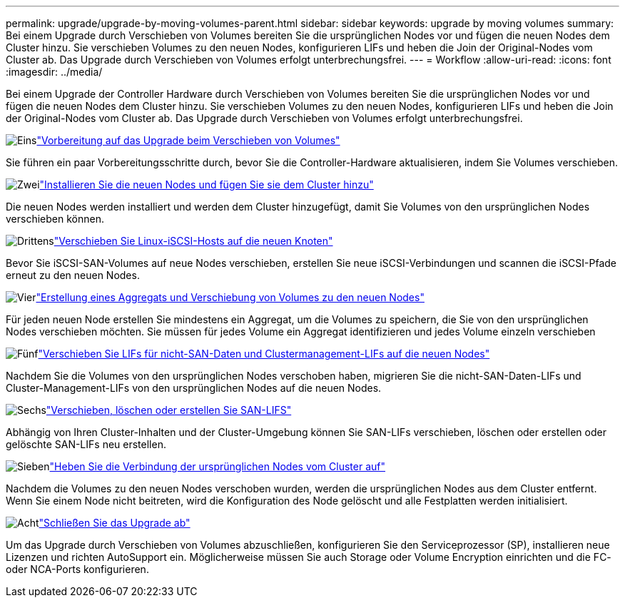 ---
permalink: upgrade/upgrade-by-moving-volumes-parent.html 
sidebar: sidebar 
keywords: upgrade by moving volumes 
summary: Bei einem Upgrade durch Verschieben von Volumes bereiten Sie die ursprünglichen Nodes vor und fügen die neuen Nodes dem Cluster hinzu. Sie verschieben Volumes zu den neuen Nodes, konfigurieren LIFs und heben die Join der Original-Nodes vom Cluster ab. Das Upgrade durch Verschieben von Volumes erfolgt unterbrechungsfrei. 
---
= Workflow
:allow-uri-read: 
:icons: font
:imagesdir: ../media/


[role="lead"]
Bei einem Upgrade der Controller Hardware durch Verschieben von Volumes bereiten Sie die ursprünglichen Nodes vor und fügen die neuen Nodes dem Cluster hinzu. Sie verschieben Volumes zu den neuen Nodes, konfigurieren LIFs und heben die Join der Original-Nodes vom Cluster ab. Das Upgrade durch Verschieben von Volumes erfolgt unterbrechungsfrei.

.image:https://raw.githubusercontent.com/NetAppDocs/common/main/media/number-1.png["Eins"]link:upgrade-prepare-when-moving-volumes.html["Vorbereitung auf das Upgrade beim Verschieben von Volumes"]
[role="quick-margin-para"]
Sie führen ein paar Vorbereitungsschritte durch, bevor Sie die Controller-Hardware aktualisieren, indem Sie Volumes verschieben.

.image:https://raw.githubusercontent.com/NetAppDocs/common/main/media/number-2.png["Zwei"]link:upgrade-install-and-join-new-nodes-move-vols.html["Installieren Sie die neuen Nodes und fügen Sie sie dem Cluster hinzu"]
[role="quick-margin-para"]
Die neuen Nodes werden installiert und werden dem Cluster hinzugefügt, damit Sie Volumes von den ursprünglichen Nodes verschieben können.

.image:https://raw.githubusercontent.com/NetAppDocs/common/main/media/number-3.png["Drittens"]link:upgrade_move_linux_iscsi_hosts_to_new_nodes.html["Verschieben Sie Linux-iSCSI-Hosts auf die neuen Knoten"]
[role="quick-margin-para"]
Bevor Sie iSCSI-SAN-Volumes auf neue Nodes verschieben, erstellen Sie neue iSCSI-Verbindungen und scannen die iSCSI-Pfade erneut zu den neuen Nodes.

.image:https://raw.githubusercontent.com/NetAppDocs/common/main/media/number-4.png["Vier"]link:upgrade-create-aggregate-move-volumes.html["Erstellung eines Aggregats und Verschiebung von Volumes zu den neuen Nodes"]
[role="quick-margin-para"]
Für jeden neuen Node erstellen Sie mindestens ein Aggregat, um die Volumes zu speichern, die Sie von den ursprünglichen Nodes verschieben möchten. Sie müssen für jedes Volume ein Aggregat identifizieren und jedes Volume einzeln verschieben

.image:https://raw.githubusercontent.com/NetAppDocs/common/main/media/number-5.png["Fünf"]link:upgrade-move-lifs-to-new-nodes.html["Verschieben Sie LIFs für nicht-SAN-Daten und Clustermanagement-LIFs auf die neuen Nodes"]
[role="quick-margin-para"]
Nachdem Sie die Volumes von den ursprünglichen Nodes verschoben haben, migrieren Sie die nicht-SAN-Daten-LIFs und Cluster-Management-LIFs von den ursprünglichen Nodes auf die neuen Nodes.

.image:https://raw.githubusercontent.com/NetAppDocs/common/main/media/number-6.png["Sechs"]link:upgrade_move_delete_recreate_san_lifs.html["Verschieben, löschen oder erstellen Sie SAN-LIFS"]
[role="quick-margin-para"]
Abhängig von Ihren Cluster-Inhalten und der Cluster-Umgebung können Sie SAN-LIFs verschieben, löschen oder erstellen oder gelöschte SAN-LIFs neu erstellen.

.image:https://raw.githubusercontent.com/NetAppDocs/common/main/media/number-7.png["Sieben"]link:upgrade-unjoin-original-nodes-move-volumes.html["Heben Sie die Verbindung der ursprünglichen Nodes vom Cluster auf"]
[role="quick-margin-para"]
Nachdem die Volumes zu den neuen Nodes verschoben wurden, werden die ursprünglichen Nodes aus dem Cluster entfernt. Wenn Sie einem Node nicht beitreten, wird die Konfiguration des Node gelöscht und alle Festplatten werden initialisiert.

.image:https://raw.githubusercontent.com/NetAppDocs/common/main/media/number-8.png["Acht"]link:upgrade-complete-move-volumes.html["Schließen Sie das Upgrade ab"]
[role="quick-margin-para"]
Um das Upgrade durch Verschieben von Volumes abzuschließen, konfigurieren Sie den Serviceprozessor (SP), installieren neue Lizenzen und richten AutoSupport ein. Möglicherweise müssen Sie auch Storage oder Volume Encryption einrichten und die FC- oder NCA-Ports konfigurieren.
